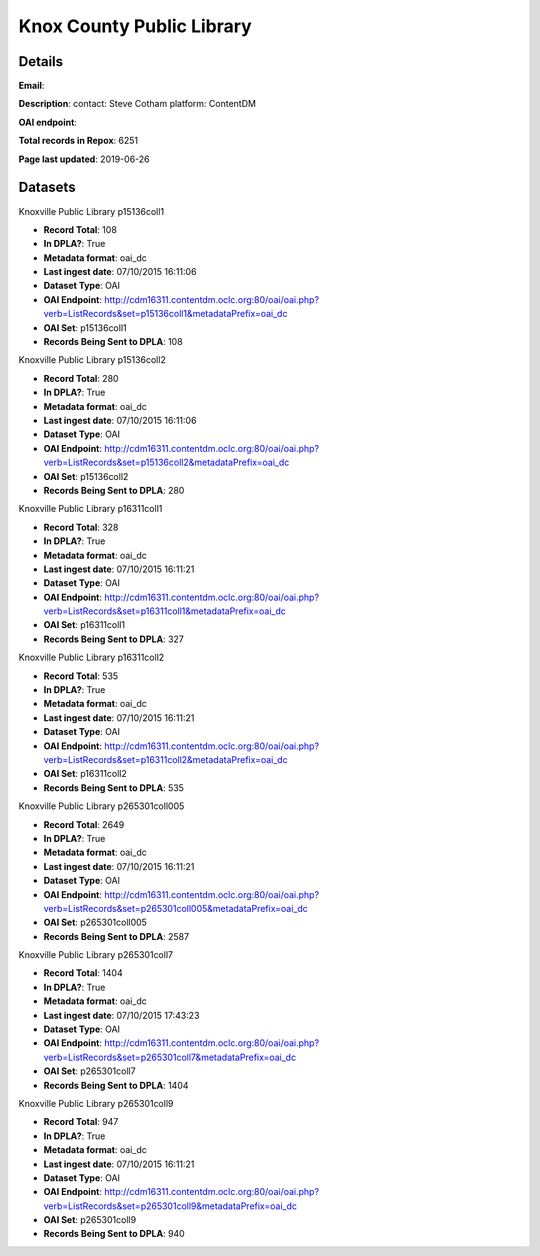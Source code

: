Knox County Public Library
==========================

Details
-------


**Email**: 

**Description**: contact: Steve Cotham platform: ContentDM

**OAI endpoint**: 

**Total records in Repox**: 6251

**Page last updated**: 2019-06-26

Datasets
--------

Knoxville Public Library p15136coll1

* **Record Total**: 108
* **In DPLA?**: True
* **Metadata format**: oai_dc
* **Last ingest date**: 07/10/2015 16:11:06
* **Dataset Type**: OAI
* **OAI Endpoint**: http://cdm16311.contentdm.oclc.org:80/oai/oai.php?verb=ListRecords&set=p15136coll1&metadataPrefix=oai_dc
* **OAI Set**: p15136coll1
* **Records Being Sent to DPLA**: 108



Knoxville Public Library p15136coll2

* **Record Total**: 280
* **In DPLA?**: True
* **Metadata format**: oai_dc
* **Last ingest date**: 07/10/2015 16:11:06
* **Dataset Type**: OAI
* **OAI Endpoint**: http://cdm16311.contentdm.oclc.org:80/oai/oai.php?verb=ListRecords&set=p15136coll2&metadataPrefix=oai_dc
* **OAI Set**: p15136coll2
* **Records Being Sent to DPLA**: 280



Knoxville Public Library p16311coll1

* **Record Total**: 328
* **In DPLA?**: True
* **Metadata format**: oai_dc
* **Last ingest date**: 07/10/2015 16:11:21
* **Dataset Type**: OAI
* **OAI Endpoint**: http://cdm16311.contentdm.oclc.org:80/oai/oai.php?verb=ListRecords&set=p16311coll1&metadataPrefix=oai_dc
* **OAI Set**: p16311coll1
* **Records Being Sent to DPLA**: 327



Knoxville Public Library p16311coll2

* **Record Total**: 535
* **In DPLA?**: True
* **Metadata format**: oai_dc
* **Last ingest date**: 07/10/2015 16:11:21
* **Dataset Type**: OAI
* **OAI Endpoint**: http://cdm16311.contentdm.oclc.org:80/oai/oai.php?verb=ListRecords&set=p16311coll2&metadataPrefix=oai_dc
* **OAI Set**: p16311coll2
* **Records Being Sent to DPLA**: 535



Knoxville Public Library p265301coll005

* **Record Total**: 2649
* **In DPLA?**: True
* **Metadata format**: oai_dc
* **Last ingest date**: 07/10/2015 16:11:21
* **Dataset Type**: OAI
* **OAI Endpoint**: http://cdm16311.contentdm.oclc.org:80/oai/oai.php?verb=ListRecords&set=p265301coll005&metadataPrefix=oai_dc
* **OAI Set**: p265301coll005
* **Records Being Sent to DPLA**: 2587



Knoxville Public Library p265301coll7

* **Record Total**: 1404
* **In DPLA?**: True
* **Metadata format**: oai_dc
* **Last ingest date**: 07/10/2015 17:43:23
* **Dataset Type**: OAI
* **OAI Endpoint**: http://cdm16311.contentdm.oclc.org:80/oai/oai.php?verb=ListRecords&set=p265301coll7&metadataPrefix=oai_dc
* **OAI Set**: p265301coll7
* **Records Being Sent to DPLA**: 1404



Knoxville Public Library p265301coll9

* **Record Total**: 947
* **In DPLA?**: True
* **Metadata format**: oai_dc
* **Last ingest date**: 07/10/2015 16:11:21
* **Dataset Type**: OAI
* **OAI Endpoint**: http://cdm16311.contentdm.oclc.org:80/oai/oai.php?verb=ListRecords&set=p265301coll9&metadataPrefix=oai_dc
* **OAI Set**: p265301coll9
* **Records Being Sent to DPLA**: 940



